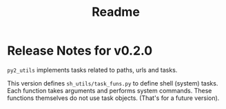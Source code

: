 #+title:  Readme 


* Release Notes for v0.2.0

=py2_utils= implements tasks related to paths, urls and
tasks. 

This version defines =sh_utils/task_funs.py= to define shell
(system) tasks.  Each function takes arguments and performs
system commands.  These functions themselves do not use task
objects.  (That's for a future version).


